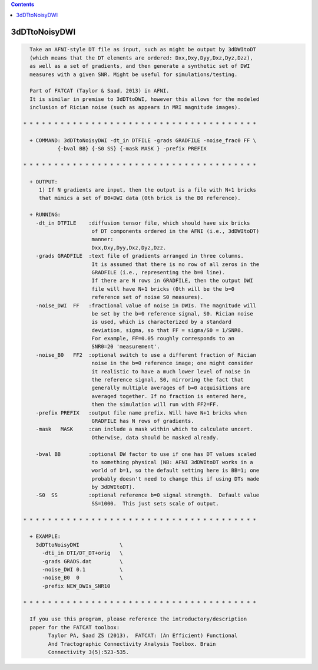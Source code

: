 .. contents:: 
    :depth: 4 

**************
3dDTtoNoisyDWI
**************

.. code-block:: none

    
      Take an AFNI-style DT file as input, such as might be output by 3dDWItoDT
      (which means that the DT elements are ordered: Dxx,Dxy,Dyy,Dxz,Dyz,Dzz),
      as well as a set of gradients, and then generate a synthetic set of DWI
      measures with a given SNR. Might be useful for simulations/testing.
    
      Part of FATCAT (Taylor & Saad, 2013) in AFNI.
      It is similar in premise to 3dDTtoDWI, however this allows for the modeled
      inclusion of Rician noise (such as appears in MRI magnitude images).
    
    * * * * * * * * * * * * * * * * * * * * * * * * * * * * * * * * * * * * * *
    
      + COMMAND: 3dDTtoNoisyDWI -dt_in DTFILE -grads GRADFILE -noise_frac0 FF \
               {-bval BB} {-S0 SS} {-mask MASK } -prefix PREFIX 
    
    * * * * * * * * * * * * * * * * * * * * * * * * * * * * * * * * * * * * * *
    
      + OUTPUT:
         1) If N gradients are input, then the output is a file with N+1 bricks
         that mimics a set of B0+DWI data (0th brick is the B0 reference).
    
      + RUNNING:
        -dt_in DTFILE    :diffusion tensor file, which should have six bricks
                          of DT components ordered in the AFNI (i.e., 3dDWItoDT)
                          manner:
                          Dxx,Dxy,Dyy,Dxz,Dyz,Dzz.
        -grads GRADFILE  :text file of gradients arranged in three columns.
                          It is assumed that there is no row of all zeros in the
                          GRADFILE (i.e., representing the b=0 line).
                          If there are N rows in GRADFILE, then the output DWI
                          file will have N+1 bricks (0th will be the b=0
                          reference set of noise S0 measures).
        -noise_DWI  FF   :fractional value of noise in DWIs. The magnitude will
                          be set by the b=0 reference signal, S0. Rician noise
                          is used, which is characterized by a standard
                          deviation, sigma, so that FF = sigma/S0 = 1/SNR0.
                          For example, FF=0.05 roughly corresponds to an 
                          SNR0=20 'measurement'.
        -noise_B0   FF2  :optional switch to use a different fraction of Rician
                          noise in the b=0 reference image; one might consider
                          it realistic to have a much lower level of noise in
                          the reference signal, S0, mirroring the fact that
                          generally multiple averages of b=0 acquisitions are
                          averaged together. If no fraction is entered here,
                          then the simulation will run with FF2=FF.
        -prefix PREFIX   :output file name prefix. Will have N+1 bricks when
                          GRADFILE has N rows of gradients.
        -mask   MASK     :can include a mask within which to calculate uncert.
                          Otherwise, data should be masked already.
    
        -bval BB         :optional DW factor to use if one has DT values scaled
                          to something physical (NB: AFNI 3dDWItoDT works in a 
                          world of b=1, so the default setting here is BB=1; one
                          probably doesn't need to change this if using DTs made
                          by 3dDWItoDT).
        -S0  SS          :optional reference b=0 signal strength.  Default value
                          SS=1000.  This just sets scale of output.
    
    * * * * * * * * * * * * * * * * * * * * * * * * * * * * * * * * * * * * * *
    
      + EXAMPLE:
        3dDTtoNoisyDWI             \
          -dti_in DTI/DT_DT+orig   \
          -grads GRADS.dat         \
          -noise_DWI 0.1           \
          -noise_B0  0             \
          -prefix NEW_DWIs_SNR10   
    
    * * * * * * * * * * * * * * * * * * * * * * * * * * * * * * * * * * * * * *
    
      If you use this program, please reference the introductory/description
      paper for the FATCAT toolbox:
            Taylor PA, Saad ZS (2013).  FATCAT: (An Efficient) Functional
            And Tractographic Connectivity Analysis Toolbox. Brain 
            Connectivity 3(5):523-535.
